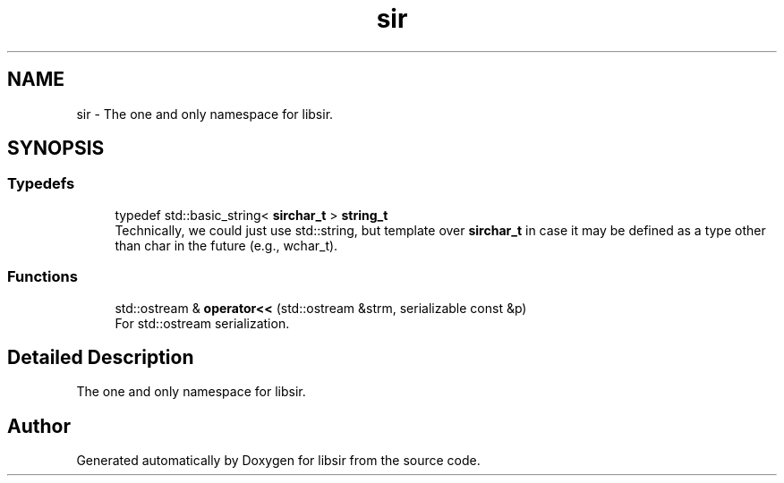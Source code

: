 .TH "sir" 3 "Mon May 29 2023" "Version 2.1.1" "libsir" \" -*- nroff -*-
.ad l
.nh
.SH NAME
sir \- The one and only namespace for libsir\&.  

.SH SYNOPSIS
.br
.PP
.SS "Typedefs"

.in +1c
.ti -1c
.RI "typedef std::basic_string< \fBsirchar_t\fP > \fBstring_t\fP"
.br
.RI "Technically, we could just use std::string, but template over \fBsirchar_t\fP in case it may be defined as a type other than char in the future (e\&.g\&., wchar_t)\&. "
.in -1c
.SS "Functions"

.in +1c
.ti -1c
.RI "std::ostream & \fBoperator<<\fP (std::ostream &strm, serializable const &p)"
.br
.RI "For std::ostream serialization\&. "
.in -1c
.SH "Detailed Description"
.PP 
The one and only namespace for libsir\&. 
.SH "Author"
.PP 
Generated automatically by Doxygen for libsir from the source code\&.
